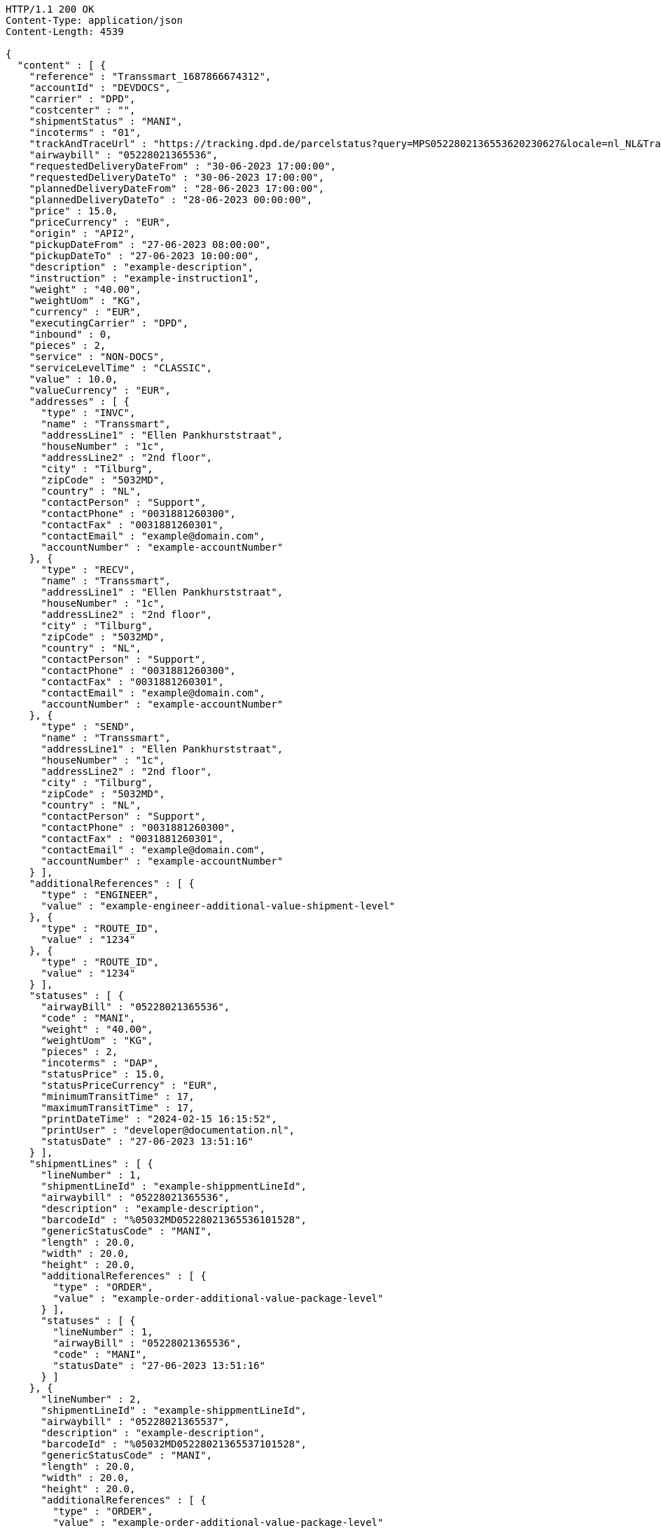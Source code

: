 [source,http,options="nowrap"]
----
HTTP/1.1 200 OK
Content-Type: application/json
Content-Length: 4539

{
  "content" : [ {
    "reference" : "Transsmart_1687866674312",
    "accountId" : "DEVDOCS",
    "carrier" : "DPD",
    "costcenter" : "",
    "shipmentStatus" : "MANI",
    "incoterms" : "01",
    "trackAndTraceUrl" : "https://tracking.dpd.de/parcelstatus?query=MPS0522802136553620230627&locale=nl_NL&Tracking=Track",
    "airwaybill" : "05228021365536",
    "requestedDeliveryDateFrom" : "30-06-2023 17:00:00",
    "requestedDeliveryDateTo" : "30-06-2023 17:00:00",
    "plannedDeliveryDateFrom" : "28-06-2023 17:00:00",
    "plannedDeliveryDateTo" : "28-06-2023 00:00:00",
    "price" : 15.0,
    "priceCurrency" : "EUR",
    "origin" : "API2",
    "pickupDateFrom" : "27-06-2023 08:00:00",
    "pickupDateTo" : "27-06-2023 10:00:00",
    "description" : "example-description",
    "instruction" : "example-instruction1",
    "weight" : "40.00",
    "weightUom" : "KG",
    "currency" : "EUR",
    "executingCarrier" : "DPD",
    "inbound" : 0,
    "pieces" : 2,
    "service" : "NON-DOCS",
    "serviceLevelTime" : "CLASSIC",
    "value" : 10.0,
    "valueCurrency" : "EUR",
    "addresses" : [ {
      "type" : "INVC",
      "name" : "Transsmart",
      "addressLine1" : "Ellen Pankhurststraat",
      "houseNumber" : "1c",
      "addressLine2" : "2nd floor",
      "city" : "Tilburg",
      "zipCode" : "5032MD",
      "country" : "NL",
      "contactPerson" : "Support",
      "contactPhone" : "0031881260300",
      "contactFax" : "0031881260301",
      "contactEmail" : "example@domain.com",
      "accountNumber" : "example-accountNumber"
    }, {
      "type" : "RECV",
      "name" : "Transsmart",
      "addressLine1" : "Ellen Pankhurststraat",
      "houseNumber" : "1c",
      "addressLine2" : "2nd floor",
      "city" : "Tilburg",
      "zipCode" : "5032MD",
      "country" : "NL",
      "contactPerson" : "Support",
      "contactPhone" : "0031881260300",
      "contactFax" : "0031881260301",
      "contactEmail" : "example@domain.com",
      "accountNumber" : "example-accountNumber"
    }, {
      "type" : "SEND",
      "name" : "Transsmart",
      "addressLine1" : "Ellen Pankhurststraat",
      "houseNumber" : "1c",
      "addressLine2" : "2nd floor",
      "city" : "Tilburg",
      "zipCode" : "5032MD",
      "country" : "NL",
      "contactPerson" : "Support",
      "contactPhone" : "0031881260300",
      "contactFax" : "0031881260301",
      "contactEmail" : "example@domain.com",
      "accountNumber" : "example-accountNumber"
    } ],
    "additionalReferences" : [ {
      "type" : "ENGINEER",
      "value" : "example-engineer-additional-value-shipment-level"
    }, {
      "type" : "ROUTE_ID",
      "value" : "1234"
    }, {
      "type" : "ROUTE_ID",
      "value" : "1234"
    } ],
    "statuses" : [ {
      "airwayBill" : "05228021365536",
      "code" : "MANI",
      "weight" : "40.00",
      "weightUom" : "KG",
      "pieces" : 2,
      "incoterms" : "DAP",
      "statusPrice" : 15.0,
      "statusPriceCurrency" : "EUR",
      "minimumTransitTime" : 17,
      "maximumTransitTime" : 17,
      "printDateTime" : "2024-02-15 16:15:52",
      "printUser" : "developer@documentation.nl",
      "statusDate" : "27-06-2023 13:51:16"
    } ],
    "shipmentLines" : [ {
      "lineNumber" : 1,
      "shipmentLineId" : "example-shippmentLineId",
      "airwaybill" : "05228021365536",
      "description" : "example-description",
      "barcodeId" : "%05032MD05228021365536101528",
      "genericStatusCode" : "MANI",
      "length" : 20.0,
      "width" : 20.0,
      "height" : 20.0,
      "additionalReferences" : [ {
        "type" : "ORDER",
        "value" : "example-order-additional-value-package-level"
      } ],
      "statuses" : [ {
        "lineNumber" : 1,
        "airwayBill" : "05228021365536",
        "code" : "MANI",
        "statusDate" : "27-06-2023 13:51:16"
      } ]
    }, {
      "lineNumber" : 2,
      "shipmentLineId" : "example-shippmentLineId",
      "airwaybill" : "05228021365537",
      "description" : "example-description",
      "barcodeId" : "%05032MD05228021365537101528",
      "genericStatusCode" : "MANI",
      "length" : 20.0,
      "width" : 20.0,
      "height" : 20.0,
      "additionalReferences" : [ {
        "type" : "ORDER",
        "value" : "example-order-additional-value-package-level"
      } ],
      "statuses" : [ {
        "lineNumber" : 2,
        "airwayBill" : "05228021365537",
        "code" : "MANI",
        "statusDate" : "27-06-2023 13:51:16"
      } ]
    } ]
  } ],
  "contentType" : "Statuses",
  "numberOfItems" : 1
}
----